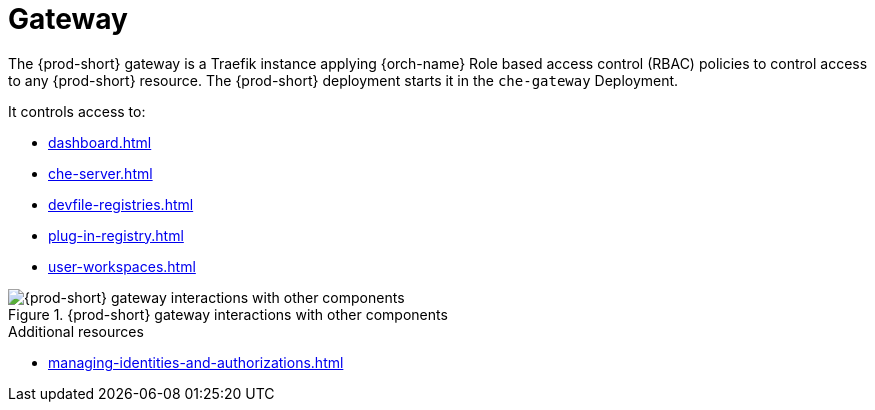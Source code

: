 [id="gateway_{context}"]
= Gateway

The {prod-short} gateway is a Traefik instance applying {orch-name} Role based access control (RBAC) policies to control access to any {prod-short} resource.
The {prod-short} deployment starts it in the `che-gateway` Deployment.

It controls access to:

* xref:dashboard.adoc[]
* xref:che-server.adoc[]
* xref:devfile-registries.adoc[]
* xref:plug-in-registry.adoc[]
* xref:user-workspaces.adoc[]

.{prod-short} gateway interactions with other components
image::architecture/{project-context}-gateway-interactions.png[{prod-short} gateway interactions with other components]
    
.Additional resources

* xref:managing-identities-and-authorizations.adoc[]
